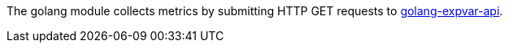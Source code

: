 The golang module collects metrics by submitting HTTP GET requests to https://golang.org/pkg/expvar/[golang-expvar-api].
